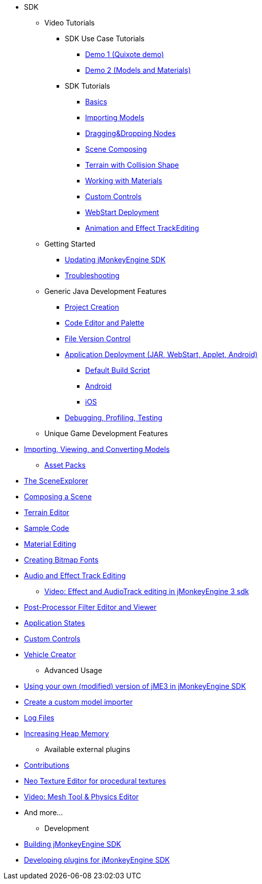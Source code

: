 * SDK
** Video Tutorials
*** SDK Use Case Tutorials
****  link:http://www.youtube.com/watch?v=-OzRZscLlHY[Demo 1 (Quixote demo)]
****  link:http://www.youtube.com/watch?v=6-YWxD3JByE[Demo 2 (Models and Materials)]
*** SDK Tutorials
****  link:http://www.youtube.com/watch?v=M1_0pbeyJzI[Basics]
****  link:http://www.youtube.com/watch?v=nL7woH40i5c[Importing Models]
****  link:http://www.youtube.com/watch?v=DUmgAjiNzhY[Dragging&amp;Dropping Nodes]
****  link:http://www.youtube.com/watch?v=ntPAmtsQ6eM[Scene Composing]
****  link:http://www.youtube.com/watch?v=zgPV3W6dD4s[Terrain with Collision Shape]
****  link:http://www.youtube.com/watch?v=Feu3-mrpolc[Working with Materials]
****  link:http://www.youtube.com/watch?v=MNDiZ9YHIpM[Custom Controls]
****  link:http://www.youtube.com/watch?v=oZnssg8TBWQ[WebStart Deployment]
****  link:http://www.youtube.com/watch?v=D7JM4VMKqPc[Animation and Effect TrackEditing]
** Getting Started
***  xref:update_center.adoc[Updating jMonkeyEngine SDK]
***  xref:troubleshooting.adoc[Troubleshooting]
** Generic Java Development Features
***  xref:project_creation.adoc[Project Creation]
***  xref:code_editor.adoc[Code Editor and Palette]
***  xref:version_control.adoc[File Version Control]
***  xref:application_deployment.adoc[Application Deployment (JAR, WebStart, Applet, Android)]
****  xref:default_build_script.adoc[Default Build Script]
****  xref:ROOT:jme3/android.adoc[Android]
****  xref:ROOT:jme3/ios.adoc[iOS]
***  xref:debugging_profiling_testing.adoc[Debugging, Profiling, Testing]
** Unique Game Development Features

*  <<sdk/model_loader_and_viewer#,Importing, Viewing, and Converting Models>>
**  <<sdk/asset_packs#,Asset Packs>>

*  <<sdk/scene_explorer#,The SceneExplorer>>
*  <<sdk/scene_composer#,Composing a Scene>>
*  <<sdk/terrain_editor#,Terrain Editor>>
*  <<sdk/sample_code#,Sample Code>>
*  <<sdk/material_editing#,Material Editing>>
*  <<sdk/font_creation#,Creating Bitmap Fonts>>
*  link:https://hub.jmonkeyengine.org/t/effecttrack-and-audiotrack-editing-in-the-sdk/23378[Audio and Effect Track Editing]  
**  link:https://www.youtube.com/watch?v=D7JM4VMKqPc[Video: Effect and AudioTrack editing in jMonkeyEngine 3 sdk]
//*  <<sdk/attachment_bones#,Animation and Attachment Bones Editing>>
*  <<sdk/filters#,Post-Processor Filter Editor and Viewer>>
//*  <<sdk/blender#,Blender Importer>>
*  <<jme3/advanced/application_states#,Application States>>
*  <<jme3/advanced/custom_controls#,Custom Controls>>
*  <<sdk/vehicle_creator#,Vehicle Creator>>

** Advanced Usage

*  <<sdk/use_own_jme#,Using your own (modified) version of jME3 in jMonkeyEngine SDK>>
*  <<sdk/development/model_loader#,Create a custom model importer>>
*  <<sdk/log_files#,Log Files>>
*  <<sdk/increasing_heap_memory#,Increasing Heap Memory>>


** Available external plugins

*  <<jme3/contributions#,Contributions>>
*  <<sdk/neotexture#,Neo Texture Editor for procedural textures>>
*  link:http://www.youtube.com/watch?v=yS9a9o4WzL8[Video: Mesh Tool &amp; Physics Editor]
*  And more…


** Development

*  <<sdk/build_platform#,Building jMonkeyEngine SDK>>
*  <<sdk/development#,Developing plugins for jMonkeyEngine SDK>>
